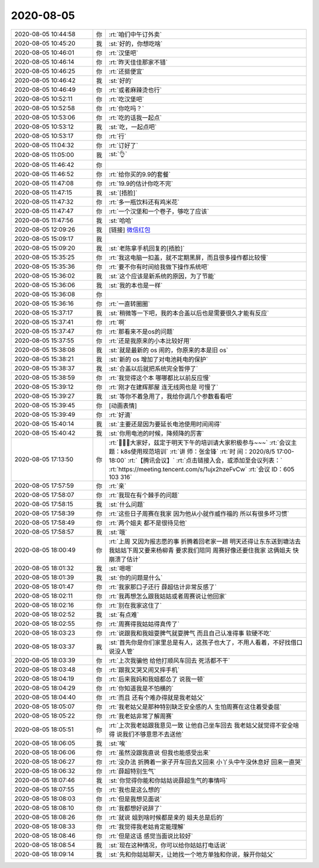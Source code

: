2020-08-05
-------------

.. list-table::
   :widths: 25, 1, 60

   * - 2020-08-05 10:44:58
     - 你
     - :rt:`咱们中午订外卖`
   * - 2020-08-05 10:45:20
     - 我
     - :st:`好的，你想吃啥`
   * - 2020-08-05 10:46:01
     - 你
     - :rt:`汉堡吧`
   * - 2020-08-05 10:46:14
     - 你
     - :rt:`昨天佳佳那家不错`
   * - 2020-08-05 10:46:25
     - 你
     - :rt:`还挺便宜`
   * - 2020-08-05 10:46:42
     - 我
     - :st:`好的`
   * - 2020-08-05 10:46:49
     - 你
     - :rt:`或者麻辣烫也行`
   * - 2020-08-05 10:52:11
     - 你
     - :rt:`吃汉堡吧`
   * - 2020-08-05 10:52:58
     - 你
     - :rt:`你吃吗？`
   * - 2020-08-05 10:53:06
     - 你
     - :rt:`吃的话我一起点`
   * - 2020-08-05 10:53:12
     - 我
     - :st:`吃，一起点吧`
   * - 2020-08-05 10:53:17
     - 你
     - :rt:`行`
   * - 2020-08-05 11:04:32
     - 你
     - :rt:`订好了`
   * - 2020-08-05 11:05:00
     - 我
     - :st:`👌`
   * - 2020-08-05 11:46:42
     - 你
     - .. image:: /images/363448.jpg
          :width: 100px
   * - 2020-08-05 11:46:52
     - 你
     - :rt:`给你买的9.9的套餐`
   * - 2020-08-05 11:47:08
     - 你
     - :rt:`19.9的估计你吃不完`
   * - 2020-08-05 11:47:15
     - 我
     - :st:`[捂脸]`
   * - 2020-08-05 11:47:32
     - 你
     - :rt:`多一瓶饮料还有鸡米花`
   * - 2020-08-05 11:47:47
     - 你
     - :rt:`一个汉堡和一个卷子，够吃了应该`
   * - 2020-08-05 11:47:56
     - 我
     - :st:`哈哈`
   * - 2020-08-05 12:09:26
     - 我
     - [链接] `微信红包 <https://wxapp.tenpay.com/mmpayhb/wxhb_personalreceive?showwxpaytitle=1&msgtype=1&channelid=1&sendid=1000039801202008057135674585651>`_
   * - 2020-08-05 15:09:17
     - 我
     - .. image:: /images/363456.jpg
          :width: 100px
   * - 2020-08-05 15:09:20
     - 我
     - :st:`老陈拿手机回复的[捂脸]`
   * - 2020-08-05 15:35:25
     - 你
     - :rt:`我这电脑一扣盖，就不定期黑屏，而且很多操作都比较慢`
   * - 2020-08-05 15:35:36
     - 你
     - :rt:`要不你有时间给我做下操作系统吧`
   * - 2020-08-05 15:36:02
     - 我
     - :st:`这个应该是新系统的原因，为了节能`
   * - 2020-08-05 15:36:06
     - 我
     - :st:`我的本也是一样`
   * - 2020-08-05 15:36:08
     - 你
     - .. raw:: html
       
          <video controls="controls"><source src="_static/mp3/363462.mp4" type="video/mp4" />不能播放视频</video>
   * - 2020-08-05 15:36:16
     - 你
     - :rt:`一直转圈圈`
   * - 2020-08-05 15:37:17
     - 我
     - :st:`稍微等一下吧，我的本合盖以后也是需要很久才能有反应`
   * - 2020-08-05 15:37:41
     - 你
     - :rt:`啊`
   * - 2020-08-05 15:37:47
     - 你
     - :rt:`那看来不是os的问题`
   * - 2020-08-05 15:37:55
     - 你
     - :rt:`还是我原来的小本比较好用`
   * - 2020-08-05 15:38:08
     - 我
     - :st:`就是最新的 os 闹的，你原来的本是旧 os`
   * - 2020-08-05 15:38:21
     - 我
     - :st:`新的 os 增加了对电池耗电的保护`
   * - 2020-08-05 15:38:37
     - 我
     - :st:`合盖以后就把系统完全暂停了`
   * - 2020-08-05 15:38:59
     - 你
     - :rt:`我觉得这个本 哪哪都比以前反应慢`
   * - 2020-08-05 15:39:12
     - 你
     - :rt:`刚才在建辉那屋 连无线网也是 可慢了`
   * - 2020-08-05 15:39:27
     - 我
     - :st:`等你不着急用了，我给你调几个参数看看吧`
   * - 2020-08-05 15:39:45
     - 你
     - [动画表情]
   * - 2020-08-05 15:39:49
     - 你
     - :rt:`好滴`
   * - 2020-08-05 15:40:14
     - 我
     - :st:`主要还是因为要延长电池使用时间闹得`
   * - 2020-08-05 15:40:42
     - 我
     - :st:`你用电池的时候，降频降的厉害`
   * - 2020-08-05 17:13:50
     - 你
     - :rt:`📣📣📣大家好，兹定于明天下午的培训请大家积极参与~~~`
       :rt:`会议主题：k8s使用规范培训`
       :rt:`讲       师：张金锋`
       :rt:`时       间：2020/8/5 17:00-18:00`
       :rt:`【腾讯会议】`
       :rt:`点击链接入会，或添加至会议列表：`
       :rt:`https://meeting.tencent.com/s/1ujx2hzeFvCw`
       :rt:`会议 ID：605 103 316`
   * - 2020-08-05 17:57:59
     - 你
     - :rt:`亲`
   * - 2020-08-05 17:58:07
     - 你
     - :rt:`我现在有个棘手的问题`
   * - 2020-08-05 17:58:15
     - 我
     - :st:`什么问题`
   * - 2020-08-05 17:58:39
     - 你
     - :rt:`这些日子周赛在我家 因为他从小就作威作福的 所以有很多坏习惯`
   * - 2020-08-05 17:58:49
     - 你
     - :rt:`两个姐夫 都不是很待见他`
   * - 2020-08-05 17:58:57
     - 我
     - :st:`哦`
   * - 2020-08-05 18:00:49
     - 你
     - :rt:`上周 又因为报志愿的事 折腾着回老家一趟 明天还得让东东送到塘沽去 我姑姑下周又要来杨柳青 要求我们陪同 周赛好像还要住我家 这俩姐夫 快崩溃了估计`
   * - 2020-08-05 18:01:32
     - 我
     - :st:`嗯嗯`
   * - 2020-08-05 18:01:39
     - 我
     - :st:`你的问题是什么`
   * - 2020-08-05 18:01:47
     - 你
     - :rt:`我家那口子还行 薛超估计非常反感了`
   * - 2020-08-05 18:02:11
     - 你
     - :rt:`我再想怎么跟我姑姑或者周赛说让他回家`
   * - 2020-08-05 18:02:16
     - 你
     - :rt:`别在我家这住了`
   * - 2020-08-05 18:02:52
     - 我
     - :st:`有点难`
   * - 2020-08-05 18:02:55
     - 你
     - :rt:`周赛得我姑姑得真传了`
   * - 2020-08-05 18:03:23
     - 你
     - :rt:`说跟我和我姐耍脾气就耍脾气 而且自己认准得事 软硬不吃`
   * - 2020-08-05 18:03:37
     - 我
     - :st:`首先你是你们家里总是有人，这孩子也大了，不用人看着，不好找借口说没人管`
   * - 2020-08-05 18:03:39
     - 你
     - :rt:`上次我骗他 给他打顺风车回去 死活都不干`
   * - 2020-08-05 18:03:48
     - 你
     - :rt:`跟我又哭又闹又摔手机`
   * - 2020-08-05 18:04:19
     - 你
     - :rt:`后来我妈和我姐都怂了 说我一顿`
   * - 2020-08-05 18:04:29
     - 你
     - :rt:`你知道我是不怕横的`
   * - 2020-08-05 18:04:40
     - 你
     - :rt:`而且 还有个难办得就是我老姑父`
   * - 2020-08-05 18:05:07
     - 你
     - :rt:`我老姑父是那种特别缺乏安全感的人 生怕周赛在这住着受委屈`
   * - 2020-08-05 18:05:22
     - 你
     - :rt:`我老姑非常了解周赛`
   * - 2020-08-05 18:05:51
     - 你
     - :rt:`上次我老姑跟我意见一致 让他自己坐车回去 我老姑父就觉得不安全啥得 说我们不够意思不去送他`
   * - 2020-08-05 18:06:05
     - 我
     - :st:`唉`
   * - 2020-08-05 18:06:06
     - 你
     - :rt:`虽然没跟我直说 但我也能感受出来`
   * - 2020-08-05 18:06:27
     - 你
     - :rt:`没办法 折腾着一家子开车回去又回来 小丫头中午没休息好 回来一直哭`
   * - 2020-08-05 18:06:32
     - 你
     - :rt:`薛超特别生气`
   * - 2020-08-05 18:07:46
     - 我
     - :st:`你觉得你能和你姑姑说薛超生气的事情吗`
   * - 2020-08-05 18:07:55
     - 你
     - :rt:`我也是这么想的`
   * - 2020-08-05 18:08:03
     - 你
     - :rt:`但是我想见面说`
   * - 2020-08-05 18:08:10
     - 你
     - :rt:`我都想好说辞了`
   * - 2020-08-05 18:08:26
     - 你
     - :rt:`就说 姐到啥时候都是亲的 姐夫总是后的`
   * - 2020-08-05 18:08:33
     - 你
     - :rt:`我觉得我老姑肯定能理解`
   * - 2020-08-05 18:08:46
     - 你
     - :rt:`但是这话 感觉当面说比较好`
   * - 2020-08-05 18:08:54
     - 我
     - :st:`现在这种情况，你可以给你姑姑打电话说`
   * - 2020-08-05 18:09:14
     - 我
     - :st:`先和你姑姑聊天，让她找一个地方单独和你说，躲开你姑父`
